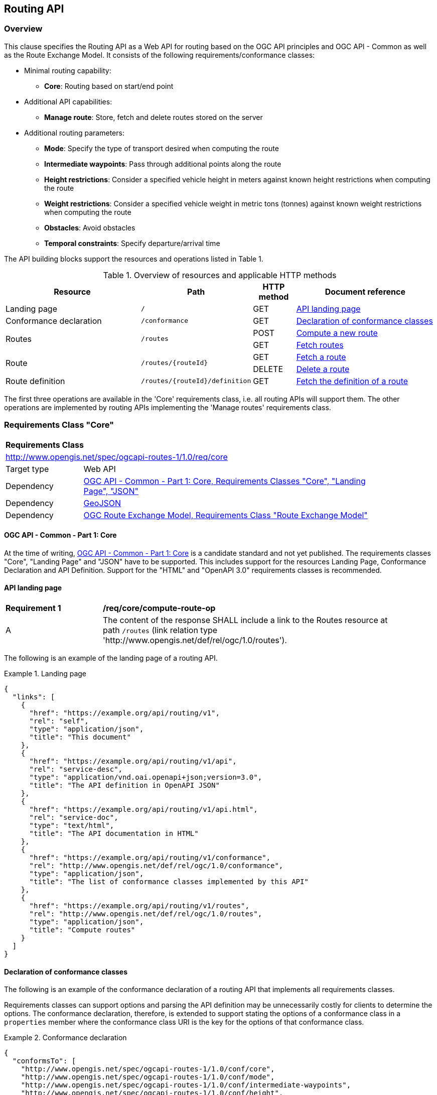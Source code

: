 [[routing-api]]
== Routing API

=== Overview

This clause specifies the Routing API as a Web API for routing based on the OGC API principles and OGC API - Common as well as the Route Exchange Model. It consists of the following requirements/conformance classes:

* Minimal routing capability:
** **Core**: Routing based on start/end point
* Additional API capabilities:
** **Manage route**: Store, fetch and delete routes stored on the server
* Additional routing parameters:
** **Mode**: Specify the type of transport desired when computing the route
** **Intermediate waypoints**: Pass through additional points along the route
** **Height restrictions**: Consider a specified vehicle height in meters against known height restrictions when computing the route
** **Weight restrictions**: Consider a specified vehicle weight in metric tons (tonnes) against known weight restrictions when computing the route
** **Obstacles**: Avoid obstacles
** **Temporal constraints**: Specify departure/arrival time

The API building blocks support the resources and operations listed in Table 1.

[#tldr,reftext='{table-caption} {counter:table-num}']
.Overview of resources and applicable HTTP methods
[cols="32,25,10,33",options="header"]
!===
|Resource |Path |HTTP method |Document reference
|Landing page |`/` |GET |<<landing_page>>
|Conformance declaration |`/conformance` |GET |<<conformance_declaration>>
.2+|Routes .2+|`/routes` |POST |<<compute_route>>
|GET |<<get_routes>>
.2+|Route .2+|`/routes/{routeId}` |GET |<<get_route>>
|DELETE |<<delete_route>>
|Route definition |`/routes/{routeId}/definition` |GET |<<get_route_definition>>
!===

The first three operations are available in the 'Core' requirements class, i.e. all routing
APIs will support them. The other operations are implemented by routing APIs implementing the
'Manage routes' requirements class.

[[rc_core]]
=== Requirements Class "Core"

[cols="1,4",width="90%"]
|===
2+|*Requirements Class*
2+|http://www.opengis.net/spec/ogcapi-routes-1/1.0/req/core
|Target type |Web API
|Dependency |<<CommonCore,OGC API - Common - Part 1: Core, Requirements Classes "Core", "Landing Page", "JSON">>
|Dependency |<<GeoJSON,GeoJSON>>
|Dependency |<<REM,OGC Route Exchange Model, Requirements Class "Route Exchange Model">>
|===

==== OGC API - Common - Part 1: Core

At the time of writing, <<CommonCore,OGC API - Common - Part 1: Core>> is a candidate standard and not yet published. The requirements classes "Core", "Landing Page" and "JSON" have to be supported. This includes support for the resources Landing Page, Conformance Declaration and API Definition. Support for the "HTML" and "OpenAPI 3.0" requirements classes is recommended.

[[landing_page]]
==== API landing page

[[req_core_root-success]]
[width="90%",cols="2,6a"]
|===
^|*Requirement {counter:req-id}* |*/req/core/compute-route-op*
^|A |The content of the response SHALL include a link to the Routes resource at path `/routes` (link relation type 'http://www.opengis.net/def/rel/ogc/1.0/routes').
|===

The following is an example of the landing page of a routing API.

[[example_lp]]
.Landing page
=================
[source,JSON]
----
{
  "links": [
    {
      "href": "https://example.org/api/routing/v1",
      "rel": "self",
      "type": "application/json",
      "title": "This document"
    },
    {
      "href": "https://example.org/api/routing/v1/api",
      "rel": "service-desc",
      "type": "application/vnd.oai.openapi+json;version=3.0",
      "title": "The API definition in OpenAPI JSON"
    },
    {
      "href": "https://example.org/api/routing/v1/api.html",
      "rel": "service-doc",
      "type": "text/html",
      "title": "The API documentation in HTML"
    },
    {
      "href": "https://example.org/api/routing/v1/conformance",
      "rel": "http://www.opengis.net/def/rel/ogc/1.0/conformance",
      "type": "application/json",
      "title": "The list of conformance classes implemented by this API"
    },
    {
      "href": "https://example.org/api/routing/v1/routes",
      "rel": "http://www.opengis.net/def/rel/ogc/1.0/routes",
      "type": "application/json",
      "title": "Compute routes"
    }
  ]
}
----
=================

[[conformance_declaration]]
==== Declaration of conformance classes

The following is an example of the conformance declaration of a routing API that implements all requirements classes.

Requirements classes can support options and parsing the API definition may be unnecessarily costly for clients to determine the options. The conformance declaration, therefore, is extended to support stating the options of a conformance class in a `properties` member where the conformance class URI is the key for the options of that conformance class.

[[example_cc]]
.Conformance declaration
=================
[source,JSON]
----
{
  "conformsTo": [
    "http://www.opengis.net/spec/ogcapi-routes-1/1.0/conf/core",
    "http://www.opengis.net/spec/ogcapi-routes-1/1.0/conf/mode",
    "http://www.opengis.net/spec/ogcapi-routes-1/1.0/conf/intermediate-waypoints",
    "http://www.opengis.net/spec/ogcapi-routes-1/1.0/conf/height",
    "http://www.opengis.net/spec/ogcapi-routes-1/1.0/conf/weight",
    "http://www.opengis.net/spec/ogcapi-routes-1/1.0/conf/obstacles",
    "http://www.opengis.net/spec/ogcapi-routes-1/1.0/conf/time",
    "http://www.opengis.net/spec/ogcapi-routes-1/1.0/conf/manage-routes"
  ],
  "properties": {
    "http://www.opengis.net/spec/ogcapi-routes-1/1.0/conf/core": {
      "preferences": [
        "fastest",
        "shortest"
      ]
    },
    "http://www.opengis.net/spec/ogcapi-routes-1/1.0/conf/mode": {
      "modes": [
        "motor-vehicle",
        "bicycle",
        "pedestrian"
      ]
    }
  }
}
----
=================

[[geometries]]
==== Geometries

All geometries used in the API are GeoJSON geometries. This includes the waypoints in the route definition and the geometries of all features in the route exchange model (overview, start, end, segments).

All geometries use coordinates based on the World Geodetic System 1984 (WGS 84) datum, i.e., the coordinate reference system used by Global Positioning System (GPS). In GeoJSON, a coordinate is an array of numbers. The first two elements are longitude and latitude, or easting and northing, precisely in that order and using decimal numbers. Height may be included as an optional third element.

Support for additional encodings or additional coordinate reference systems can be specified in future extensions.

[[routes]]
==== Routes

[[compute_route]]
===== Compute a new route

This operation creates a new route. The payload of the request specifies the definition of the new route.

The core requirements class supports a minimum route definition by two `waypoints`, the start and end point of the route.

In addition, clients can select a cost function as the routing `preference`. The API declares the cost functions that it supports in the Conformance Declaration resource and in the API definition.

An optional `name` for the route can be provided. The name will be used as the title in links to the route and is also included in the route itself.

[[req_core_compute-route-op]]
[width="90%",cols="2,6a"]
|===
^|*Requirement {counter:req-id}* |*/req/core/compute-route-op*
^|A |The server SHALL support the HTTP POST operation at the path `/routes`.
^|B |The server SHALL accept a route definition in the content of the request based upon the following OpenAPI 3.0 schema:

[source,YAML]
----
type: object
required:
  - inputs
properties:
  inputs:
    type: object
    required:
      - waypoints
    properties:
      name:
        type: string
      waypoints:
        type: object
        required:
          - value
        properties:
          value:
            type: object
            required:
              - type
              - coordinates
            properties:
              type:
                type: string
                enum:
                  - MultiPoint
              coordinates:
                type: array
                minItems: 2
                maxItems: 2
                items:
                  title: Points along the route
                  type: array
                  minItems: 2
                  items:
                    type: number
      preference:
        type: string
----
^|C |The schema of the `preference` member SHALL be extended with `enum` and `default` values to declare the cost functions supported by the server.
|===

Additional members in the route definition can be ignored.

NOTE: The content model of the route definition object has been designed so that it can be a valid request to an process execution request according to OGC API - Processes. This adds additional members "inputs" and "value" that would otherwise be unnecessary.

[[req_core_conformance-values]]
[width="90%",cols="2,6a"]
|===
^|*Requirement {counter:req-id}* |*/req/core/conformance-values*
^|A |The content of the conformance declaration response at path `/conformance` SHALL list all values that the `preference` parameter supports, based upon the following OpenAPI 3.0 schema:

[source,YAML]
----
type: object
required:
  - properties
properties:
  properties:
    type: object
    required:
      - http://www.opengis.net/spec/ogcapi-routes-1/1.0/conf/core
    properties:
      http://www.opengis.net/spec/ogcapi-routes-1/1.0/conf/core:
        type: object
        required:
          - preferences
        properties:
          preferences:
            type: array
            items:
              minItems: 1
              type: string
----
^|B |The first value listed in the array SHALL be the default cost function, if no preference is specified in the route definition.
|===

See <<example_cc>> for an example.

NOTE: It is planned to register well-known cost functions with the OGC Naming Authority that are recommended for use, where applicable. Once a register has been established, this specification will be updated. Until then, use `fastest` for cost functions that optimize duration and `shortest` for cost functions that optimize distance.

The preference is a client hint and it is the decision of the server how to consider the preference in the computation of the route.

[[req_core_compute-route-success]]
[width="90%",cols="2,6a"]
|===
^|*Requirement {counter:req-id}* |*/req/core/compute-route-success*
^|A |A successful, synchronous execution of the operation SHALL be reported as a response with a HTTP status code `200`.
^|B |The content of a synchronous response SHALL conform to a requirements class of the Route Exchange Model.
^|C |By default (and this requirements class provides no mechanism to change the default), the content SHALL conform to the requirements class "Route Exchange Model".
^|D |Height SHALL be provided for all coordinates in the route or for no coordinates in the route.
^|E |If the request included an `Accept-Language` header, the server SHALL try to honor the request and otherwise fall back to an available language.
|===

[[rec_core_compute-route-success]]
[width="90%",cols="2,6a"]
|===
^|*Recommendation {counter:rec-id}* |*/rec/core/compute-route-success*
^|A |The response SHOULD include a `Content-Language` header with the language used for instructions and names, in particular road/street names, if the language of the text values is known and the same language is used for all text fields in the route.
|===

This requirements class only specifies requirements for the synchronous execution of a routing request. Requirements for the asynchronous execution can be added in a future extension.

[[req_core_error]]
[width="90%",cols="2,6a"]
|===
^|*Requirement {counter:req-id}* |*/req/core/error*
^|A |If the request does not conform to the requirements (e.g., the route definition is invalid) a response with status code `400` SHALL be returned.
^|B |If the request is valid, but the server is not able to process the request (e.g., the server has insufficient route network data for the request), a response with status code `422` SHALL be returned.
|===

[[example_route_definition]]
.Route definition
=================
This requests the fastest route from Reagan Airport to the U.S. Capitol
in Washington, D.C.

[source,JSON]
----
{
  "inputs": {
    "name": "Reagan Airport to Capitol",
    "waypoints": {
      "value": {
        "type": "MultiPoint",
        "coordinates": [
          [
            -77.037722,
            38.851444
          ],
          [
            -77.009003,
            38.889931
          ]
        ]
      }
    },
    "preference": "fastest"
  }
}
----
=================

[[example_route]]
.A route
=================
[source,JSON]
----
{
  "type": "FeatureCollection",
  "name": "Reagan Airport to Capitol",
  "features": [
    {
      "type": "Feature",
      "id": 1,
      "geometry": {
        "type": "LineString",
        "coordinates": [
          [
            -77.037722,
            38.851444
          ],
          ...,
          [
            -77.012520,
            38.889780
          ]
        ]
      },
      "properties": {
        "featureType": "route overview",
        "length_m": 8213,
        "duration_s": 483
      }
    },
    {
      "type": "Feature",
      "id": 2,
      "geometry": {
        "type": "Point",
        "coordinates": [
          -77.037722,
          38.851444
        ]
      },
      "properties": {
        "featureType": "start"
      }
    },
    {
      "type": "Feature",
      "id": 3,
      "geometry": {
        "type": "Point",
        "coordinates": [
          -77.041674,
          38.871088
        ]
      },
      "properties": {
        "featureType": "segment",
        "length_m": 3314,
        "duration_s": 213,
        "instruction": "turn right",
        "roadName": "George Washington Memorial Pkwy",
        "maxHeight": 4.5,
        "speedLimit": 55,
        "speedLimitUnit": "mph"
      }
    },
    ...,
    {
      "type": "Feature",
      "id": 17,
      "geometry": {
        "type": "Point",
        "coordinates": [
          -77.012520,
          38.889780
        ]
      },
      "properties": {
        "featureType": "segment",
        "length_m": 517,
        "duration_s": 73,
        "roadName": "First Street",
        "speedLimit": 35,
        "speedLimitUnit": "mph"
      }
    },
    {
      "type": "Feature",
      "id": 18,
      "geometry": {
        "type": "Point",
        "coordinates": [
          -77.012520,
          38.889780
        ]
      },
      "properties": {
        "featureType": "end"
      }
    }
  ]
}
----
=================

[[rc_manage-routes]]
=== Requirements Class "Manage routes"

[cols="1,4",width="90%"]
|===
2+|*Requirements Class*
2+|http://www.opengis.net/spec/ogcapi-routes-1/1.0/req/manage-routes
|Target type |Web API
|Dependency |<<rc_core>>
|===

[[route2]]
==== Routes

[[req_manage-routes_routes-success]]
[width="90%",cols="2,6a"]
|===
^|*Requirement {counter:req-id}* |*/req/manage-routes/routes-success*
^|A |The response to a successful execution of the operation to compute a route SHALL include a header `Location` with the URI of the new route that is a sub-resource of `/routes`.
|===

Servers can also create a route resource as a sub-resource of `/routes` for a routing request that is executed synchronously. 

[[example_route_location]]
.New route request
=================
In the response to a synchronous request to compute a route, the server returns the route in the payload, but also the URI of the new route (`https://example.org/api/routing/v1/routes/hdg6g`) on the server.

[source]
----
POST /api/routing/v1/routes HTTP/1.1
Host: example.org
Content-Type: application/json

{ ... the route definition ... }

HTTP/1.1 200 OK
Date: Tue, 22 Dec 2021 16:42:23 GMT
Location: https://example.org/api/routing/v1/routes/hdg6g
Content-Type: application/geo+json

{ ... the route ... }
----
=================

[[per_manage-routes_purge-routes]]
[width="90%",cols="2,6a"]
|===
^|*Permission {counter:per-id}* |*/per/manage-routes/purge-routes*
^|A |Routing APIs may purge routes stored on the server automatically.
|===

Typically, routes will be removed after a reasonable time, for example, a few hours after the route has last been accessed.

[[get_routes]]
===== Fetch routes

This operation returns a list of routes that are currently available.

[[req_manage-routes_get-routes-op]]
[width="90%",cols="2,6a"]
|===
^|*Requirement {counter:req-id}* |*/req/manage-routes/get-routes-op*
^|A |The server SHALL support the HTTP GET operation at the path `/routes`.
|===

[[req_manage-routes_get-routes-success]]
[width="90%",cols="2,6a"]
|===
^|*Requirement {counter:req-id}* |*/req/manage-routes/get-routes-success*
^|A |A successful execution of the operation SHALL be reported as a response with a HTTP status code `200`.
^|B |The content of that response SHALL be based upon the following OpenAPI 3.0 schema:

[source,YAML]
----
type: object
properties:
  links:
    type: array
    items:
      type: object
      required:
        - rel
        - href
      properties:
        href:
          type: string
        rel:
          type: string
        type:
          type: string
        hreflang:
          type: string
        title:
          type: string
----
^|C |The links SHALL include a link (link relation `item`) to a route currently on the server.
^|D |If a route has a name, the name SHALL be used in the link title.
|===

Access to this resource will typically require authentication. The server will only include links 
to routes that the client is authorized to access.

[[example_routes]]
.Routes
=================
[source,JSON]
----
{
  "links": [
    {
      "href": "https://example.org/api/routing/v1/routes",
      "rel": "self",
      "type": "application/json",
      "title": "This document"
    },
    {
      "href": "https://example.org/api/routing/v1/routes/5hsb32",
      "rel": "item",
      "type": "application/geo+json",
      "title": "Lincoln Memorial to hotel"
    },
    {
      "href": "https://example.org/api/routing/v1/routes/9fg3dh",
      "rel": "item",
      "type": "application/geo+json",
      "title": "Lafayette Square to Zoo"
    },
    {
      "href": "https://example.org/api/routing/v1/routes/j6gdg3",
      "rel": "item",
      "type": "application/geo+json",
      "title": "DCA to hotel"
    }
  ]
}
----
=================

[[route]]
==== Route

[[get_route]]
===== Fetch a route

This operation returns the route with id `routeId`. The route content is
described by the "Route Exchange Model".

[[req_manage-routes_get-route-op]]
[width="90%",cols="2,6a"]
|===
^|*Requirement {counter:req-id}* |*/req/manage-routes/get-route-op*
^|A |The server SHALL support the HTTP GET operation at the path `/routes/{routeId}`
for each route referenced from the Routes resource at `/routes`.
|===

[[req_manage-routes_get-route-success]]
[width="90%",cols="2,6a"]
|===
^|*Requirement {counter:req-id}* |*/req/manage-routes/get-route-success*
^|A |The response to the request SHALL conform to the requirement `/req/core/compute-route-success`.
|===

See <<example_route>> for an example of a route.

[[delete_route]]
===== Delete a route

This operation deletes the route with identifier `routeId`.
If the route is still in processing, the routing process is canceled.

[[req_manage-routes_delete-route-op]]
[width="90%",cols="2,6a"]
|===
^|*Requirement {counter:req-id}* |*/req/manage-routes/delete-route-op*
^|A |The server SHALL support the HTTP DELETE operation at the path `/routes/{routeId}` for each route referenced from the Routes resource at `/routes`.
|===

[[req_manage-routes_delete-route-success]]
[width="90%",cols="2,6a"]
|===
^|*Requirement {counter:req-id}* |*/req/manage-routes/delete-route-success*
^|A |A successful execution of the operation SHALL be reported as a response with a HTTP status code `200` or `204`.
^|B |If the operation is not executed immediately, but is added to a processing queue, the response SHALL have a HTTP status code `202`.
|===

After the execution of the request, the route will no longer be included in the Routes resource (path `/routes`) and a GET request to `/routes/{routeId}` will return a response with a HTTP status code `404`.

[[route_definition]]
==== Route definition

[[get_route_definition]]
===== Fetch the definition of a route

This operation returns the input parameters used to create the route with id `routeId`.

[[req_core_route-definition-op]]
[width="90%",cols="2,6a"]
|===
^|*Requirement {counter:req-id}* |*/req/async/route-definition-op*
^|A |The server SHALL support the HTTP GET operation at the path `/routes/{routeId}/definition` for each route referenced from the Routes resource at `/routes`.
|===

[[req_core_route-definition-success]]
[width="90%",cols="2,6a"]
|===
^|*Requirement {counter:req-id}* |*/req/async/route-definition-success*
^|A |A successful execution of the operation SHALL be reported as a response with a HTTP status code `200`.
^|B |The content of that response SHALL be identical to the content of the POST request to `/routes` when the route was created.
|===

[[rc_intermediate-waypoints]]
=== Requirements Class "Intermediate waypoints"

Additional waypoints along the route between start and end to consider
when computing the route.

[cols="1,4",width="90%"]
|===
2+|*Requirements Class*
2+|http://www.opengis.net/spec/ogcapi-routes-1/1.0/req/intermediate-waypoints
|Target type |Web API
|Dependency |<<rc_core>>
|===

[[req_intermediate-waypoints_input]]
[width="90%",cols="2,6a"]
|===
^|*Requirement {counter:req-id}* |*/req/intermediate-waypoints/input*
^|A |The server SHALL support more than two points in the member with the
name "waypoints" in the route definition in a HTTP POST request to the
path `/routes` (i.e. `maxItems` may be removed from the schema definition
or increased to a value larger than '2').
|===

[[req_intermediate-waypoints_success]]
[width="90%",cols="2,6a"]
|===
^|*Requirement {counter:req-id}* |*/req/intermediate-waypoints/success*
^|A |The computed route SHALL pass through all waypoints in the order
in which they have been provided. "Pass through" means that the route
overview line string geometry passes through the position or a position
on the route network that is close to the waypoint.
|===

[[rc_mode]]
=== Requirements Class "Modes"

Mode is a restriction based on the type of transport desired when computing the route. For instance, "On Road", "Off Road". The API declares the modes that it supports.

[cols="1,4",width="90%"]
|===
2+|*Requirements Class*
2+|http://www.opengis.net/spec/ogcapi-routes-1/1.0/req/mode
|Target type |Web API
|Dependency |<<rc_core>>
|===

[[req_mode_input]]
[width="90%",cols="2,6a"]
|===
^|*Requirement {counter:req-id}* |*/req/mode/input*
^|A |The server SHALL support a member with the name "mode"
in the route definition in a HTTP POST request to the path `/routes`
with the following base schema:

[source,YAML]
----
name: mode
in: query
schema:
  type: string
----
^|B |The schema of the `mode` member SHALL be extended with `enum` and `default` values to declare the mode options supported by the server.
|===

[[req_mode_conformance-values]]
[width="90%",cols="2,6a"]
|===
^|*Requirement {counter:req-id}* |*/req/core/conformance-values*
^|A |The content of the conformance declaration response at path `/conformance` SHALL list all values that the `mode` parameter supports, based upon the following OpenAPI 3.0 schema:

[source,YAML]
----
type: object
required:
  - properties
properties:
  properties:
    type: object
    required:
      - http://www.opengis.net/spec/ogcapi-routes-1/1.0/conf/mode
    properties:
      http://www.opengis.net/spec/ogcapi-routes-1/1.0/conf/mode:
        type: object
        required:
          - modes
        properties:
          modes:
            type: array
            items:
              minItems: 1
              type: string
----
^|B |The first value listed in the array SHALL be the default mode, if no mode is specified in the route definition.
|===

See <<example_cc>> for an example.

NOTE: It is planned to register well-known modes with the OGC Naming Authority that are recommended for use, where applicable. Once a register has been established, this specification will be updated.

The mode is a client hint and it is the decision of the server how to consider the selected mode in the computation of the route.

[[rc_height]]
=== Requirements Class "Height restrictions"

Consider a specified vehicle height in meters against known height restrictions when computing the route.

[cols="1,4",width="90%"]
|===
2+|*Requirements Class*
2+|http://www.opengis.net/spec/ogcapi-routes-1/1.0/req/height
|Target type |Web API
|Dependency |<<rc_core>>
|===

[[req_height_input]]
[width="90%",cols="2,6a"]
|===
^|*Requirement {counter:req-id}* |*/req/height/input*
^|A |The server SHALL support a member with the name "height"
in the route definition in a HTTP POST request to the path `/routes`
with the following schema:

[source,YAML]
----
name: height
in: query
schema:
  type: number
----
|===

[[req_height_success]]
[width="90%",cols="2,6a"]
|===
^|*Requirement {counter:req-id}* |*/req/height/success*
^|A |The computed route SHALL be passable by vehicles with a height up to
the value of "height" in meters.
|===

[[rc_weight]]
=== Requirements Class "Weight restrictions"

Consider a specified vehicle weight in metric tons (tonnes) against known weight restrictions when computing the route.

[cols="1,4",width="90%"]
|===
2+|*Requirements Class*
2+|http://www.opengis.net/spec/ogcapi-routes-1/1.0/req/weight
|Target type |Web API
|Dependency |<<rc_core>>
|===

[[req_weight_input]]
[width="90%",cols="2,6a"]
|===
^|*Requirement {counter:req-id}* |*/req/weight/input*
^|A |The server SHALL support a member with the name "weight"
in the route definition in a HTTP POST request to the path `/routes`
with the following schema:

[source,YAML]
----
name: weight
in: query
schema:
  type: number
----
|===

[[req_weight_success]]
[width="90%",cols="2,6a"]
|===
^|*Requirement {counter:req-id}* |*/req/weight/success*
^|A |The computed route SHALL be passable by vehicles with a weight up to the value of "weight" in metric tons (tonnes).
|===

[[rc_obstacles]]
=== Requirements Class "Obstacles"

One or more polygons describing areas the route should avoid.

[cols="1,4",width="90%"]
|===
2+|*Requirements Class*
2+|http://www.opengis.net/spec/ogcapi-routes-1/1.0/req/obstacles
|Target type |Web API
|Dependency |<<rc_core>>
|===

[[req_obstacles_input]]
[width="90%",cols="2,6a"]
|===
^|*Requirement {counter:req-id}* |*/req/obstacles/input*
^|A |The server SHALL support a member with the name "obstacles"
in the route definition in a HTTP POST request to the path `/routes`
with the following schema (a GeoJSON MultiPolygon, wrapped into a 
"value" member):

[source,YAML]
----
type: object
required:
  - value
properties:
  value:
    type: object
    required:
      - type
      - coordinates
    properties:
      type:
        type: string
        enum:
          - MultiPolygon
      coordinates:
        type: array
        items:
          type: array
          items:
            type: array
            minItems: 4
            items:
              type: array
              minItems: 2
              items:
                type: number
----
|===

[[req_obstacles_success]]
[width="90%",cols="2,6a"]
|===
^|*Requirement {counter:req-id}* |*/req/obstacles/success*
^|A |The computed route SHALL not pass through the polygons identified as obstacles.
|===

#TODO: This is a simple approach. In general, the list of obstacles could also be a feature collection where every obstacle is a feature. Such a representation would be required, if the routing engine is able to handle obstacles with different characteristics/properties (for example, an obstacle is only valid for a certain time interval).#

[[rc_time]]
=== Requirements Class "Temporal constraints"

The time of departure or arrival. The default value is an immediate departure.

[cols="1,4",width="90%"]
|===
2+|*Requirements Class*
2+|http://www.opengis.net/spec/ogcapi-routes-1/1.0/req/time
|Target type |Web API
|Dependency |<<rc_core>>
|===

[[req_time_input]]
[width="90%",cols="2,6a"]
|===
^|*Requirement {counter:req-id}* |*/req/time/input*
^|A |The server SHALL support a member with the name "when"
in the route definition in a HTTP POST request to the path `/routes`
with the following schema:

[source,YAML]
----
type: object
required:
  - value
properties:
  value:
    type: object
    required:
      - timestamp
    properties:
      timestamp:
        type: string
        format: date-time
        example: "2019-05-23T19:06:32Z"
      type:
        type: string
        default: departure
        enum:
          - departure
          - arrival
----
|===

[[req_time_success]]
[width="90%",cols="2,6a"]
|===
^|*Requirement {counter:req-id}* |*/req/time/success*
^|A |All temporal information in the route SHALL be based on the values in
the "when" member (the time of departure or arrival, the default value is
an immediate departure).
|===

[[rec_time_success]]
[width="90%",cols="2,6a"]
|===
^|*Recommendation {counter:rec-id}* |*/rec/time/success*
^|A |The route SHOULD consider the expected traffic situation at the time
specified in the "when" member.
|===
